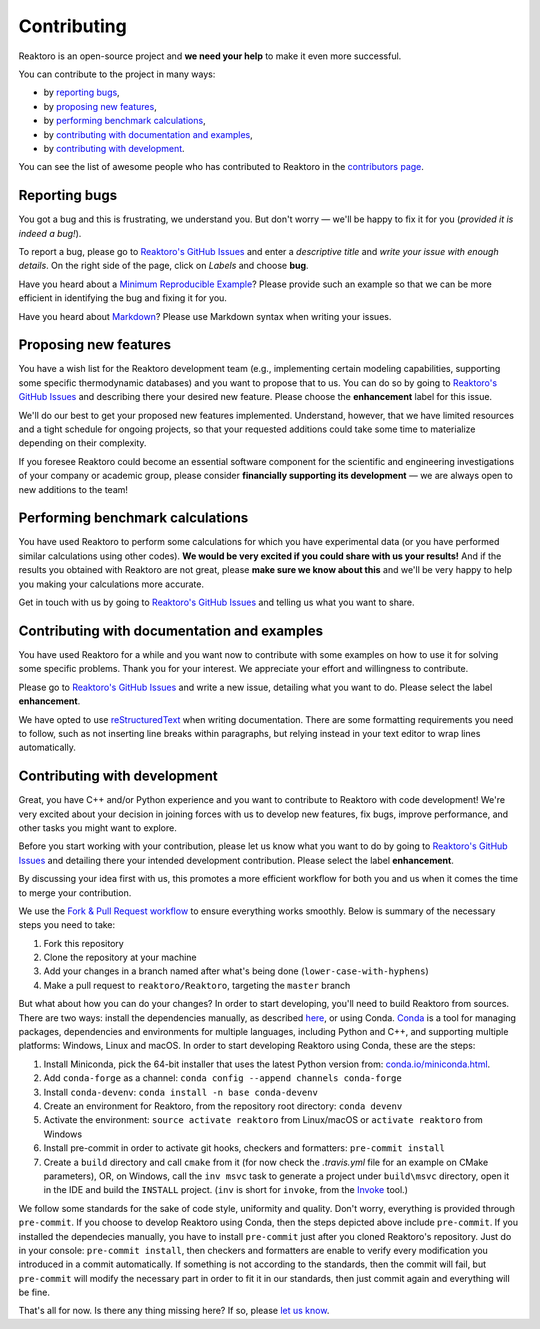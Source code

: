 Contributing
============

Reaktoro is an open-source project and **we need your help** to make it even more successful.

You can contribute to the project in many ways:

- by `reporting bugs <#reporting-bugs>`__,
- by `proposing new features <#proposing-new-features>`__,
- by `performing benchmark calculations <#performing-benchmark-calculations>`__,
- by `contributing with documentation and examples <#contributing-with-documentation-and-examples>`__,
- by `contributing with development <#contributing-with-development>`__.

You can see the list of awesome people who has contributed to Reaktoro in the `contributors page <https://github.com/reaktoro/Reaktoro/graphs/contributors>`__.

Reporting bugs
--------------

You got a bug and this is frustrating, we understand you. But don't worry — we'll be happy to fix it for you (*provided it is indeed a bug!*).

To report a bug, please go to `Reaktoro's GitHub Issues`_ and enter a *descriptive title* and *write your issue with enough details*. On the right side of the page, click on *Labels* and choose **bug**.

Have you heard about a `Minimum Reproducible Example`_? Please provide such an example so that we can be more efficient in identifying the bug and fixing it for you.

Have you heard about `Markdown`_? Please use Markdown syntax when writing your issues.

Proposing new features
----------------------

You have a wish list for the Reaktoro development team (e.g., implementing certain modeling capabilities, supporting some specific thermodynamic databases) and you want to propose that to us. You can do so by going to `Reaktoro's GitHub Issues`_ and describing there your desired new feature. Please choose the **enhancement** label for this issue.

We'll do our best to get your proposed new features implemented. Understand, however, that we have limited resources and a tight schedule for ongoing projects, so that your requested additions could take some time to materialize depending on their complexity.

If you foresee Reaktoro could become an essential software component for the scientific and engineering investigations of your company or academic group, please consider **financially supporting its development** — we are always open to new additions to the team!


Performing benchmark calculations
---------------------------------

You have used Reaktoro to perform some calculations for which you have experimental data (or you have performed similar calculations using other codes). **We would be very excited if you could share with us your results!** And if the results you obtained with Reaktoro are not great, please **make sure we know about this** and we'll be very happy to help you making your calculations more accurate.

Get in touch with us by going to `Reaktoro's GitHub Issues`_ and telling us what you want to share.

Contributing with documentation and examples
--------------------------------------------

You have used Reaktoro for a while and you want now to contribute with some examples on how to use it for solving some specific problems. Thank you for your interest. We appreciate your effort and willingness to contribute.

Please go to `Reaktoro's GitHub Issues`_ and write a new issue, detailing what you want to do. Please select the label **enhancement**.

We have opted to use `reStructuredText`_ when writing documentation. There are some formatting requirements you need to follow, such as not inserting line breaks within paragraphs, but relying instead in your text editor to wrap lines automatically.

.. TODO: We should have a dedicated document describing these formatting and other requirements and then just point here to that document.

Contributing with development
-----------------------------

Great, you have C++ and/or Python experience and you want to contribute to Reaktoro with code development! We're very excited about your decision in joining forces with us to develop new features, fix bugs, improve performance, and other tasks you might want to explore.

Before you start working with your contribution, please let us know what you want to do by going to `Reaktoro's GitHub Issues`_ and detailing there your intended development contribution. Please select the label **enhancement**.

By discussing your idea first with us, this promotes a more efficient workflow for both you and us when it comes the time to merge your contribution.

We use the `Fork & Pull Request workflow`_ to ensure everything works smoothly. Below is summary of the necessary steps you need to take:

1. Fork this repository
2. Clone the repository at your machine
3. Add your changes in a branch named after what's being done (``lower-case-with-hyphens``)
4. Make a pull request to ``reaktoro/Reaktoro``, targeting the ``master`` branch

But what about how you can do your changes? In order to start developing, you'll need to build Reaktoro from sources. There
are two ways: install the dependencies manually, as described `here
<http://www.reaktoro.org/installation.html>`_, or using Conda. `Conda
<https://conda.io/docs/>`_ is a tool for managing packages, dependencies and
environments for multiple languages, including Python and C++, and supporting
multiple platforms: Windows, Linux and macOS. In order to start developing
Reaktoro using Conda, these are the steps:

#. Install Miniconda, pick the 64-bit installer that uses the latest Python version from: `conda.io/miniconda.html <https://conda.io/miniconda.html>`_.
#. Add ``conda-forge`` as a channel: ``conda config --append channels conda-forge``
#. Install ``conda-devenv``: ``conda install -n base conda-devenv``
#. Create an environment for Reaktoro, from the repository root directory: ``conda devenv``
#. Activate the environment: ``source activate reaktoro`` from Linux/macOS or ``activate reaktoro`` from Windows
#. Install pre-commit in order to activate git hooks, checkers and formatters: ``pre-commit install``
#. Create a ``build`` directory and call ``cmake`` from it (for now check the `.travis.yml` file for an example on CMake parameters), OR, on Windows, call the ``inv msvc`` task to generate a project under ``build\msvc`` directory, open it in the IDE and build the ``INSTALL`` project. (``inv`` is short for ``invoke``, from the `Invoke <https://www.pyinvoke.org/>`_ tool.)

We follow some standards for the sake of code style, uniformity and quality. Don't worry, everything is provided through
``pre-commit``. If you choose to develop Reaktoro using Conda, then the steps depicted above include ``pre-commit``.
If you installed the dependecies manually, you have to install ``pre-commit`` just after you cloned Reaktoro's
repository. Just do in your console: ``pre-commit install``, then checkers and formatters are enable to verify every
modification you introduced in a commit automatically. If something is not according to the standards, then the commit
will fail, but ``pre-commit`` will modify the necessary part in order to fit it in our standards, then just commit
again and everything will be fine.

That's all for now. Is there any thing missing here? If so, please `let us know`__.

.. _Reaktoro's GitHub Issues: https://github.com/reaktoro/Reaktoro/issues/new
.. _Minimum Reproducible Example: https://stackoverflow.com/help/mcve>
.. _Markdown: https://guides.github.com/features/mastering-markdown/
.. _reStructuredText: http://www.sphinx-doc.org/en/master/usage/restructuredtext/basics.html
.. _Fork & Pull Request workflow: https://gist.github.com/Chaser324/ce0505fbed06b947d962

__ `Reaktoro's GitHub Issues`_
